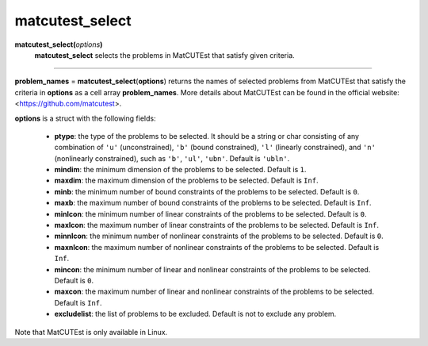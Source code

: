 .. _matmatcutestselect:

matcutest_select
================

**matcutest_select(**\ *options*\ **)**
    **matcutest_select** selects the problems in MatCUTEst that satisfy given criteria.

--------------------------------------------------------------------------

**problem_names** = **matcutest_select**\(**options**) returns the names of selected problems from MatCUTEst that satisfy the criteria in **options** as a cell array **problem_names**. More details about MatCUTEst can be found in the official website: <https://github.com/matcutest>.

**options** is a struct with the following fields:

    - **ptype**: the type of the problems to be selected. It should be a string or char consisting of any combination of ``'u'`` (unconstrained), ``'b'`` (bound constrained), ``'l'`` (linearly constrained), and ``'n'`` (nonlinearly constrained), such as ``'b'``, ``'ul'``, ``'ubn'``. Default is ``'ubln'``.

    - **mindim**: the minimum dimension of the problems to be selected. Default is ``1``.

    - **maxdim**: the maximum dimension of the problems to be selected. Default is ``Inf``.

    - **minb**: the minimum number of bound constraints of the problems to be selected. Default is ``0``.

    - **maxb**: the maximum number of bound constraints of the problems to be selected. Default is ``Inf``.

    - **minlcon**: the minimum number of linear constraints of the problems to be selected. Default is ``0``.

    - **maxlcon**: the maximum number of linear constraints of the problems to be selected. Default is ``Inf``.

    - **minnlcon**: the minimum number of nonlinear constraints of the problems to be selected. Default is ``0``.

    - **maxnlcon**: the maximum number of nonlinear constraints of the problems to be selected. Default is ``Inf``.

    - **mincon**: the minimum number of linear and nonlinear constraints of the problems to be selected. Default is ``0``.

    - **maxcon**: the maximum number of linear and nonlinear constraints of the problems to be selected. Default is ``Inf``.

    - **excludelist**: the list of problems to be excluded. Default is not to exclude any problem.

Note that MatCUTEst is only available in Linux.